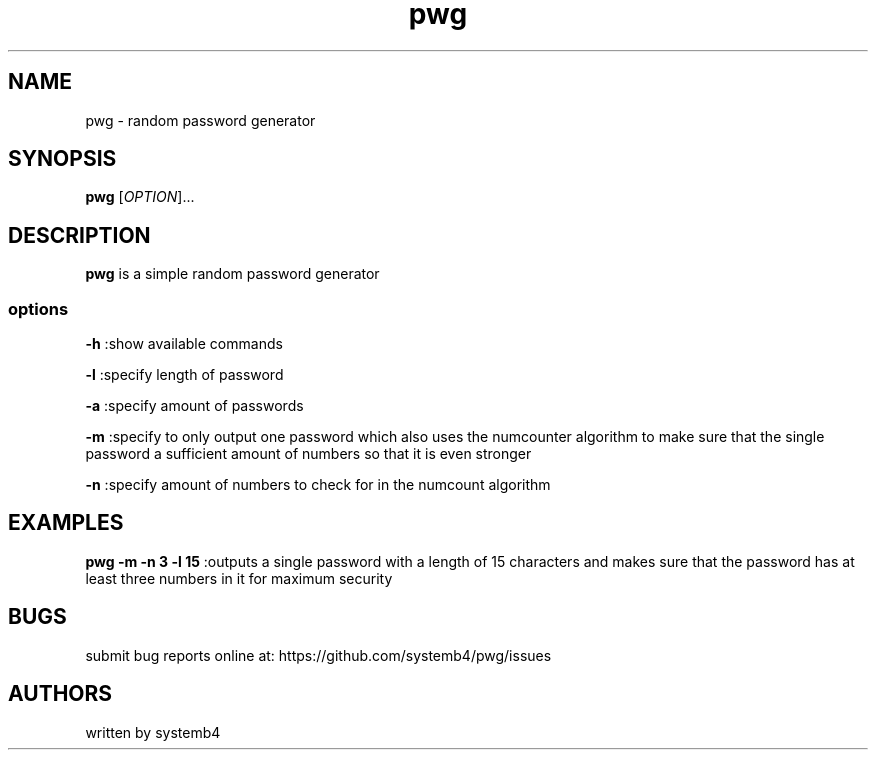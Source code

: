 .\" Automatically generated by Pandoc 2.11.3
.\"
.TH "pwg" "1" "February 11, 2020" "pwg 1.0" "pwg User Manual"
.hy
.SH NAME
.PP
pwg - random password generator
.SH SYNOPSIS
.PP
\f[B]pwg\f[R] [\f[I]OPTION\f[R]]\&...
.SH DESCRIPTION
.PP
\f[B]pwg\f[R] is a simple random password generator
.SS options
.PP
\f[B]-h\f[R] :show available commands
.PP
\f[B]-l\f[R] :specify length of password
.PP
\f[B]-a\f[R] :specify amount of passwords
.PP
\f[B]-m\f[R] :specify to only output one password which also uses the
numcounter algorithm to make sure that the single password a sufficient
amount of numbers so that it is even stronger
.PP
\f[B]-n\f[R] :specify amount of numbers to check for in the numcount
algorithm
.SH EXAMPLES
.PP
\f[B]pwg -m -n 3 -l 15\f[R] :outputs a single password with a length of
15 characters and makes sure that the password has at least three
numbers in it for maximum security
.SH BUGS
.PP
submit bug reports online at: https://github.com/systemb4/pwg/issues
.SH AUTHORS
.PP
written by systemb4
